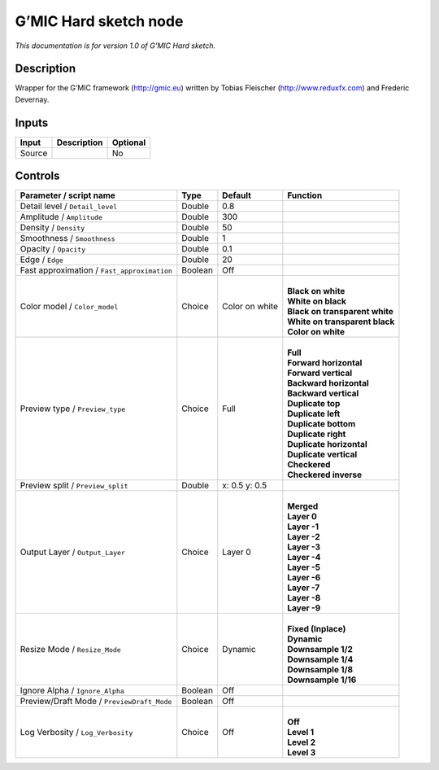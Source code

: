 .. _eu.gmic.Hardsketch:

G’MIC Hard sketch node
======================

*This documentation is for version 1.0 of G’MIC Hard sketch.*

Description
-----------

Wrapper for the G’MIC framework (http://gmic.eu) written by Tobias Fleischer (http://www.reduxfx.com) and Frederic Devernay.

Inputs
------

+--------+-------------+----------+
| Input  | Description | Optional |
+========+=============+==========+
| Source |             | No       |
+--------+-------------+----------+

Controls
--------

.. tabularcolumns:: |>{\raggedright}p{0.2\columnwidth}|>{\raggedright}p{0.06\columnwidth}|>{\raggedright}p{0.07\columnwidth}|p{0.63\columnwidth}|

.. cssclass:: longtable

+---------------------------------------------+---------+----------------+----------------------------------+
| Parameter / script name                     | Type    | Default        | Function                         |
+=============================================+=========+================+==================================+
| Detail level / ``Detail_level``             | Double  | 0.8            |                                  |
+---------------------------------------------+---------+----------------+----------------------------------+
| Amplitude / ``Amplitude``                   | Double  | 300            |                                  |
+---------------------------------------------+---------+----------------+----------------------------------+
| Density / ``Density``                       | Double  | 50             |                                  |
+---------------------------------------------+---------+----------------+----------------------------------+
| Smoothness / ``Smoothness``                 | Double  | 1              |                                  |
+---------------------------------------------+---------+----------------+----------------------------------+
| Opacity / ``Opacity``                       | Double  | 0.1            |                                  |
+---------------------------------------------+---------+----------------+----------------------------------+
| Edge / ``Edge``                             | Double  | 20             |                                  |
+---------------------------------------------+---------+----------------+----------------------------------+
| Fast approximation / ``Fast_approximation`` | Boolean | Off            |                                  |
+---------------------------------------------+---------+----------------+----------------------------------+
| Color model / ``Color_model``               | Choice  | Color on white | |                                |
|                                             |         |                | | **Black on white**             |
|                                             |         |                | | **White on black**             |
|                                             |         |                | | **Black on transparent white** |
|                                             |         |                | | **White on transparent black** |
|                                             |         |                | | **Color on white**             |
+---------------------------------------------+---------+----------------+----------------------------------+
| Preview type / ``Preview_type``             | Choice  | Full           | |                                |
|                                             |         |                | | **Full**                       |
|                                             |         |                | | **Forward horizontal**         |
|                                             |         |                | | **Forward vertical**           |
|                                             |         |                | | **Backward horizontal**        |
|                                             |         |                | | **Backward vertical**          |
|                                             |         |                | | **Duplicate top**              |
|                                             |         |                | | **Duplicate left**             |
|                                             |         |                | | **Duplicate bottom**           |
|                                             |         |                | | **Duplicate right**            |
|                                             |         |                | | **Duplicate horizontal**       |
|                                             |         |                | | **Duplicate vertical**         |
|                                             |         |                | | **Checkered**                  |
|                                             |         |                | | **Checkered inverse**          |
+---------------------------------------------+---------+----------------+----------------------------------+
| Preview split / ``Preview_split``           | Double  | x: 0.5 y: 0.5  |                                  |
+---------------------------------------------+---------+----------------+----------------------------------+
| Output Layer / ``Output_Layer``             | Choice  | Layer 0        | |                                |
|                                             |         |                | | **Merged**                     |
|                                             |         |                | | **Layer 0**                    |
|                                             |         |                | | **Layer -1**                   |
|                                             |         |                | | **Layer -2**                   |
|                                             |         |                | | **Layer -3**                   |
|                                             |         |                | | **Layer -4**                   |
|                                             |         |                | | **Layer -5**                   |
|                                             |         |                | | **Layer -6**                   |
|                                             |         |                | | **Layer -7**                   |
|                                             |         |                | | **Layer -8**                   |
|                                             |         |                | | **Layer -9**                   |
+---------------------------------------------+---------+----------------+----------------------------------+
| Resize Mode / ``Resize_Mode``               | Choice  | Dynamic        | |                                |
|                                             |         |                | | **Fixed (Inplace)**            |
|                                             |         |                | | **Dynamic**                    |
|                                             |         |                | | **Downsample 1/2**             |
|                                             |         |                | | **Downsample 1/4**             |
|                                             |         |                | | **Downsample 1/8**             |
|                                             |         |                | | **Downsample 1/16**            |
+---------------------------------------------+---------+----------------+----------------------------------+
| Ignore Alpha / ``Ignore_Alpha``             | Boolean | Off            |                                  |
+---------------------------------------------+---------+----------------+----------------------------------+
| Preview/Draft Mode / ``PreviewDraft_Mode``  | Boolean | Off            |                                  |
+---------------------------------------------+---------+----------------+----------------------------------+
| Log Verbosity / ``Log_Verbosity``           | Choice  | Off            | |                                |
|                                             |         |                | | **Off**                        |
|                                             |         |                | | **Level 1**                    |
|                                             |         |                | | **Level 2**                    |
|                                             |         |                | | **Level 3**                    |
+---------------------------------------------+---------+----------------+----------------------------------+
